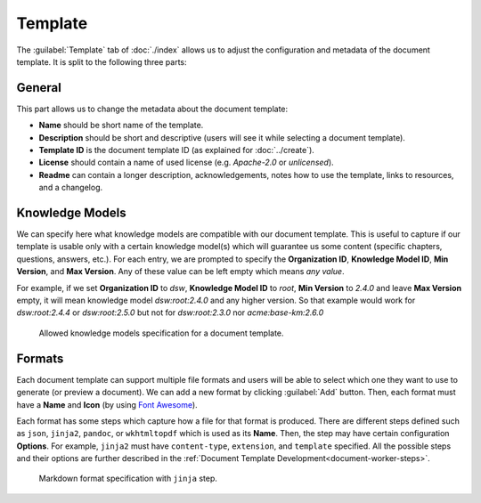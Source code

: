 Template
********

The :guilabel:`Template` tab of :doc:`./index` allows us to adjust the configuration and metadata of the document template. It is split to the following three parts:

General
=======

This part allows us to change the metadata about the document template:

- **Name** should be short name of the template.
- **Description** should be short and descriptive (users will see it while selecting a document template).
- **Template ID** is the document template ID (as explained for :doc:`../create`).
- **License** should contain a name of used license (e.g. *Apache-2.0* or *unlicensed*).
- **Readme** can contain a longer description, acknowledgements, notes how to use the template, links to resources, and a changelog.


Knowledge Models
================

We can specify here what knowledge models are compatible with our document template. This is useful to capture if our template is usable only with a certain knowledge model(s) which will guarantee us some content (specific chapters, questions, answers, etc.). For each entry, we are prompted to specify the **Organization ID**, **Knowledge Model ID**, **Min Version**, and **Max Version**. Any of these value can be left empty which means *any value*.

For example, if we set **Organization ID** to *dsw*, **Knowledge Model ID** to *root*, **Min Version** to *2.4.0* and leave **Max Version** empty, it will mean knowledge model *dsw:root:2.4.0* and any higher version. So that example would work for *dsw:root:2.4.4* or *dsw:root:2.5.0* but not for *dsw:root:2.3.0* nor *acme:base-km:2.6.0*


.. figure:: template/allowed-kms.png
    :width: 628
    
    Allowed knowledge models specification for a document template.


Formats
=======

Each document template can support multiple file formats and users will be able to select which one they want to use to generate (or preview a document). We can add a new format by clicking :guilabel:`Add` button. Then, each format must have a **Name** and **Icon** (by using `Font Awesome <https://fontawesome.com/v5/search>`_). 

Each format has some steps which capture how a file for that format is produced. There are different steps defined such as ``json``, ``jinja2``, ``pandoc``, or ``wkhtmltopdf`` which is used as its **Name**. Then, the step may have certain configuration **Options**. For example, ``jinja2`` must have ``content-type``, ``extension``, and ``template`` specified. All the possible steps and their options are further described in the :ref:`Document Template Development<document-worker-steps>`.


.. figure:: template/formats.png
    :width: 628
    
    Markdown format specification with ``jinja`` step.
